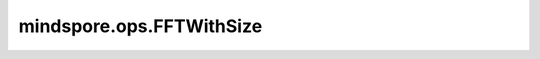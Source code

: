 mindspore.ops.FFTWithSize
=========================

.. py:class:: mindspore.ops.FFTWithSize(signal_ndim, inverse, real, norm="backward", onesided=True, signal_sizes=())

    傅里叶变换，可以对参数进行调整，以实现FFT/IFFT/RFFT/IRFFT。

    对于FFT，它计算以下表达式：

    .. math::
        X[\omega_1, \dots, \omega_d] =
            \sum_{n_1=0}^{N_1-1} \dots \sum_{n_d=0}^{N_d-1} x[n_1, \dots, n_d]
             e^{-j\ 2 \pi \sum_{i=0}^d \frac{\omega_i n_i}{N_i}},

    其中， :math:`d` = `signal_ndim` 是信号的维度，:math:`N_i` 则是信号第 :math:`i` 个维度的大小。
    
    对于IFFT，它计算以下表达式：

    .. math::
        X[\omega_1, \dots, \omega_d] =
            \frac{1}{\prod_{i=1}^d N_i} \sum_{n_1=0}^{N_1-1} \dots \sum_{n_d=0}^{N_d-1} x[n_1, \dots, n_d]
             e^{\ j\ 2 \pi \sum_{i=0}^d \frac{\omega_i n_i}{N_i}},

    其中， :math:`d` = `signal_ndim` 是信号的维度，:math:`N_i` 则是信号第 :math:`i` 维的大小。

    .. note::
        - FFT/IFFT要求complex64或complex128类型的输入，返回complex64或complex128类型的输出。
        - RFFT要求bool, uint8, int8, int16, int32, int64, float32或float64类型的输入，
          返回complex64或complex128类型的输出。
        - IRFFT要求complex64或complex128类型的输入，返回float32或float64类型的输出。

    .. warning::
        这是一个实验性API，后续可能修改或删除。

    参数：
        - **signal_ndim** (int) - 表示每个信号中的维数，控制着傅里叶变换的维数，其值只能为1、2或3。
        - **inverse** (bool) - 表示该操作是否为逆变换，用以选择FFT 和 RFFT 或 IFFT 和 IRFFT。

          - 如果为 ``True`` ，则为IFFT 和 IRFFT。
          - 如果为 ``False`` ，FFT 和 RFFT。

        - **real** (bool) - 表示该操作是否为实变换，与 `inverse` 共同决定具体的变换模式：

            - `inverse` 为 ``False`` ， `real` 为 ``False`` ：对应FFT模式。
            - `inverse` 为 ``True`` ， `real` 为 ``False`` ：对应IFFT模式。
            - `inverse` 为 ``False`` ， `real` 为 ``True`` ：对应RFFT模式。
            - `inverse` 为 ``True`` ，  `real` 为 ``True``  ：对应IRFFT模式。
  
        - **norm** (str，可选) - 表示该操作的规范化方式，可选值：[ ``"backward"`` , ``"forward"`` , ``"ortho"`` ]。默认值： ``"backward"`` 。
  
          - "backward"，正向变换不缩放，逆变换按 :math:`1/n` 缩放，其中 `n` 表示输入 `x` 的元素数量。。
          - "ortho"，正向变换与逆变换均按 :math:`1/\sqrt n` 缩放。
          - "forward"，正向变换按 :math:`1/n` 缩放，逆变换不缩放。
  
        - **onesided** (bool，可选) - 控制输入是否减半以避免冗余。默认值： ``True`` 。
        - **signal_sizes** (tuple，可选) - 原始信号的大小（RFFT变换之前的信号，不包含batch这一维），只有在IRFFT模式下和设置 `onesided` 为True时需要该参数，需要满足
          以下条件。默认值： ``()`` 。

          - `signal_sizes` 的长度等于IRFFT的 `signal_ndim` ： :math:`len(signal_sizes)=signal_ndim` 。
          - `signal_sizes` 的最后一个维度除以2等于IRFFT输入的最后一个维度： :math:`signal_size[-1]/2+1=x.shape[-1]` 。
          - 除了最后一个维度外， `signal_sizes` 的维度与输入shape完全相同： :math:`signal_sizes[:-1]=x.shape[:-1]` 。
 
    输入：
        - **x** (Tensor) - 输入Tensor的维数必须大于或等于 `signal_ndim` 。

    输出：
        Tensor，表示复数到复数、实数到复数或复数到实数傅里叶变换的结果。

    异常：
        - **TypeError** - 如果FFT/IFFT/IRFF的输入类型不是以下类型之一：complex64、complex128。
        - **TypeError** - 如果输入的类型不是Tensor。
        - **ValueError** - 如果输入 `x` 的维度小于 `signal_ndim` 。
        - **ValueError** - 如果 `signal_ndim` 大于3或小于1。
        - **ValueError** - 如果 `norm` 取值不是"backward"、"forward"或"ortho"。